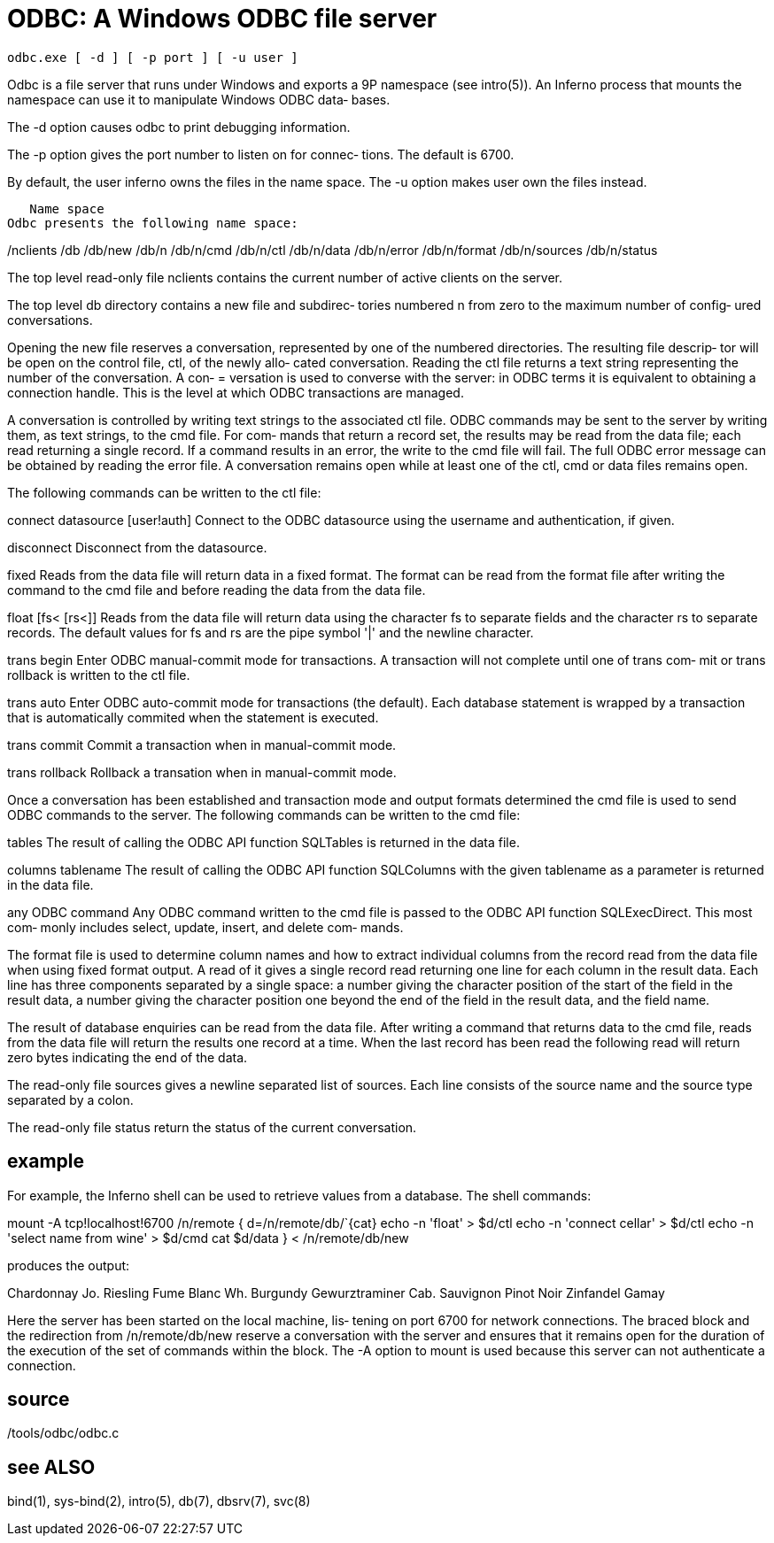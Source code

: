 = ODBC: A Windows ODBC file server

    odbc.exe [ -d ] [ -p port ] [ -u user ]

Odbc  is  a file server that runs under Windows and exports a
9P namespace (see intro(5)).  An Inferno process that  mounts
the  namespace  can  use  it to manipulate Windows ODBC data‐
bases.

The -d option causes odbc to print debugging information.

The -p option gives the port number to listen on for  connec‐
tions. The default is 6700.

By  default,  the  user  inferno  owns  the files in the name
space.  The -u option makes user own the files instead.

   Name space
Odbc presents the following name space:

/nclients
/db
/db/new
/db/n
/db/n/cmd
/db/n/ctl
/db/n/data
/db/n/error
/db/n/format
/db/n/sources
/db/n/status

The top level read-only file nclients  contains  the  current
number of active clients on the server.

The  top level db directory contains a new file and subdirec‐
tories numbered n from zero to the maximum number of  config‐
ured conversations.

Opening  the new file reserves a conversation, represented by
one of the numbered directories. The resulting file  descrip‐
tor will be open on the control file, ctl, of the newly allo‐
cated conversation.  Reading the  ctl  file  returns  a  text
string  representing  the number of the conversation.  A con‐
= versation is used to converse with the server: in ODBC terms
it  is  equivalent  to obtaining a connection handle. This is
the level at which ODBC transactions are managed.

A conversation is controlled by writing text strings  to  the
associated  ctl file. ODBC commands may be sent to the server
by writing them, as text strings, to the cmd file.  For  com‐
mands  that return a record set, the results may be read from
the data file; each read returning a  single  record.   If  a
command  results  in an error, the write to the cmd file will
fail. The full ODBC error message can be obtained by  reading
the  error  file.  A conversation remains open while at least
one of the ctl, cmd or data files remains open.

The following commands can be written to the ctl file:

connect  datasource  [user!auth]
       Connect to the ODBC datasource using the username  and
       authentication, if given.

disconnect
       Disconnect from the datasource.

fixed  Reads  from  the data file will return data in a fixed
       format. The format can be read from  the  format  file
       after  writing  the command to the cmd file and before
       reading the data from the data file.

float  [fs< [rs<]]
       Reads from the data file will return  data  using  the
       character  fs  to separate fields and the character rs
       to separate records.  The default values for fs and rs
       are the pipe symbol '|' and the newline character.

trans  begin
       Enter  ODBC  manual-commit  mode  for  transactions. A
       transaction will not complete until one of trans  com‐
       mit or trans rollback is written to the ctl file.

trans  auto
       Enter  ODBC  auto-commit  mode  for  transactions (the
       default).  Each database statement  is  wrapped  by  a
       transaction  that  is  automatically commited when the
       statement is executed.

trans  commit
       Commit a transaction when in manual-commit mode.

trans  rollback
       Rollback a transation when in manual-commit mode.

Once a conversation has been established and transaction mode
and  output  formats  determined the cmd file is used to send
ODBC commands to the server.  The following commands  can  be
written to the cmd file:

tables The  result of calling the ODBC API function SQLTables
       is returned in the data file.

columns  tablename
       The result of calling the ODBC API function SQLColumns
       with the given tablename as a parameter is returned in
       the data file.

any  ODBC  command
       Any ODBC command written to the cmd file is passed  to
       the  ODBC  API  function SQLExecDirect. This most com‐
       monly includes select, update, insert, and delete com‐
       mands.

The  format file is used to determine column names and how to
extract individual columns from the record read from the data
file  when  using  fixed  format output. A read of it gives a
single record read returning one line for each column in  the
result  data.  Each  line has three components separated by a
single space: a number giving the character position  of  the
start  of  the  field in the result data, a number giving the
character position one beyond the end of  the  field  in  the
result data, and the field name.

The  result  of  database enquiries can be read from the data
file.  After writing a command that returns data to  the  cmd
file,  reads  from  the data file will return the results one
record at a time.  When the last record  has  been  read  the
following  read  will return zero bytes indicating the end of
the data.

The read-only file sources gives a newline separated list  of
sources. Each line consists of the source name and the source
type separated by a colon.

The read-only file status return the status  of  the  current
conversation.

== example
For example, the Inferno shell can be used to retrieve values
from a database. The shell commands:

mount -A tcp!localhost!6700 /n/remote
{
     d=/n/remote/db/`{cat}
     echo -n 'float' > $d/ctl
     echo -n 'connect cellar' > $d/ctl
     echo -n 'select name from wine' > $d/cmd
     cat $d/data
} < /n/remote/db/new

produces the output:

Chardonnay
Jo. Riesling
Fume Blanc
Wh. Burgundy
Gewurztraminer
Cab. Sauvignon
Pinot Noir
Zinfandel
Gamay

Here the server has been started on the local  machine,  lis‐
tening  on  port  6700  for  network connections.  The braced
block and the redirection  from  /n/remote/db/new  reserve  a
conversation with the server and ensures that it remains open
for the duration of the execution  of  the  set  of  commands
within  the  block.   The  -A option to mount is used because
this server can not authenticate a connection.

== source
/tools/odbc/odbc.c

== see ALSO
bind(1), sys-bind(2), intro(5), db(7), dbsrv(7), svc(8)

